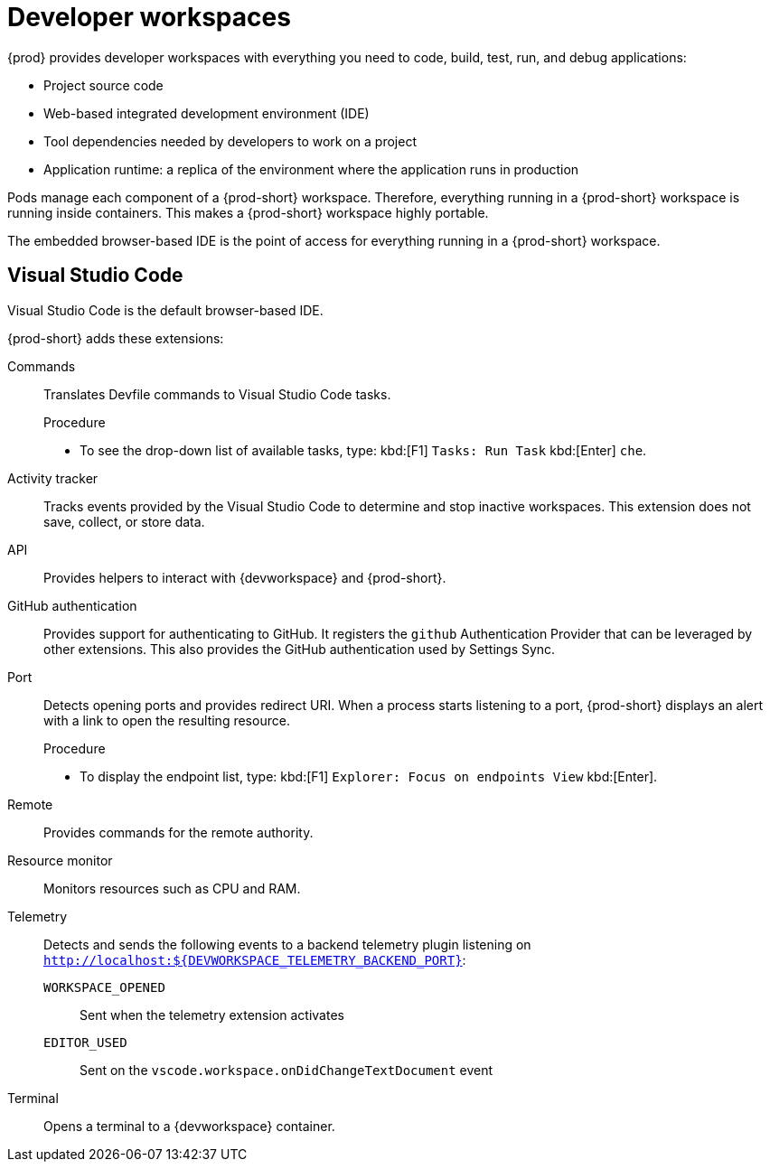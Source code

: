 :_content-type: CONCEPT
:description: {prod} provides developer workspaces with everything you need to code, build, test, run, and debug applications.
:keywords: user-guide, workspaces-overview
:navtitle: Developer workspaces
:page-aliases: .:using-developer-workspaces.adoc, .:workspaces-overview.adoc, .:what-are-workspaces.html, .:creating-and-configuring-a-new-workspace.adoc, creating-and-configuring-a-new-workspace.adoc, authenticating-on-scm-server-with-a-personal-access-token.adoc, navigating-che.adoc, navigating-che-using-the-dashboard.adoc, importing-certificates-to-browsers.adoc, creating-a-workspace-from-local-devfile-using-chectl.adoc, importing-kubernetes-applications-into-a-workspace.adoc, workspaces-overview.adoc, configuring-a-workspace-with-dashboard.adoc, creating-a-workspace-from-a-code-sample.adoc, creating-a-workspace-from-a-template-devfile.adoc, creating-a-workspace-from-remote-devfile.adoc, running-a-workspace-with-dashboard.adoc, remotely-accessing-workspaces.adoc, importing-the-source-code-of-a-project-into-a-workspace.adoc, using-developer-workspaces.adoc

[id="developer-workspaces"]
= Developer workspaces

{prod} provides developer workspaces with everything you need to code, build, test, run, and debug applications:

* Project source code
* Web-based integrated development environment (IDE)
* Tool dependencies needed by developers to work on a project
* Application runtime: a replica of the environment where the application runs in production

Pods manage each component of a {prod-short} workspace.
Therefore, everything running in a {prod-short} workspace is running inside containers.
This makes a {prod-short} workspace highly portable.

The embedded browser-based IDE is the point of access for everything running in a {prod-short} workspace.

== Visual Studio Code

Visual Studio Code is the default browser-based IDE.

{prod-short} adds these extensions:

Commands::
Translates Devfile commands to Visual Studio Code tasks.
+
.Procedure
* To see the drop-down list of available tasks, type: kbd:[F1] `Tasks: Run Task` kbd:[Enter] `che`.

Activity tracker::
Tracks events provided by the Visual Studio Code to determine and stop inactive workspaces.
This extension does not save, collect, or store data.

API::
Provides helpers to interact with {devworkspace} and {prod-short}.

GitHub authentication::
Provides support for authenticating to GitHub.
It registers the `github` Authentication Provider that can be leveraged by other extensions.
This also provides the GitHub authentication used by Settings Sync.

Port::
Detects opening ports and provides redirect URI.
When a process starts listening to a port, {prod-short} displays an alert with a link to open the resulting resource.
+
.Procedure
* To display the endpoint list, type: kbd:[F1] `Explorer: Focus on endpoints View` kbd:[Enter].

Remote::
Provides commands for the remote authority.

Resource monitor::
Monitors resources such as CPU and RAM.

Telemetry::
Detects and sends the following events to a backend telemetry plugin listening on `http://localhost:$\{DEVWORKSPACE_TELEMETRY_BACKEND_PORT}`:

`WORKSPACE_OPENED`:::
Sent when the telemetry extension activates

`EDITOR_USED`:::
Sent on the `vscode.workspace.onDidChangeTextDocument` event

Terminal::
Opens a terminal to a {devworkspace} container.
